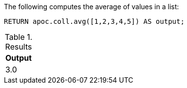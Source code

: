 The following computes the average of values in a list:

[source,cypher]
----
RETURN apoc.coll.avg([1,2,3,4,5]) AS output;
----

.Results
[opts="header",cols="1"]
|===
| Output
| 3.0
|===

